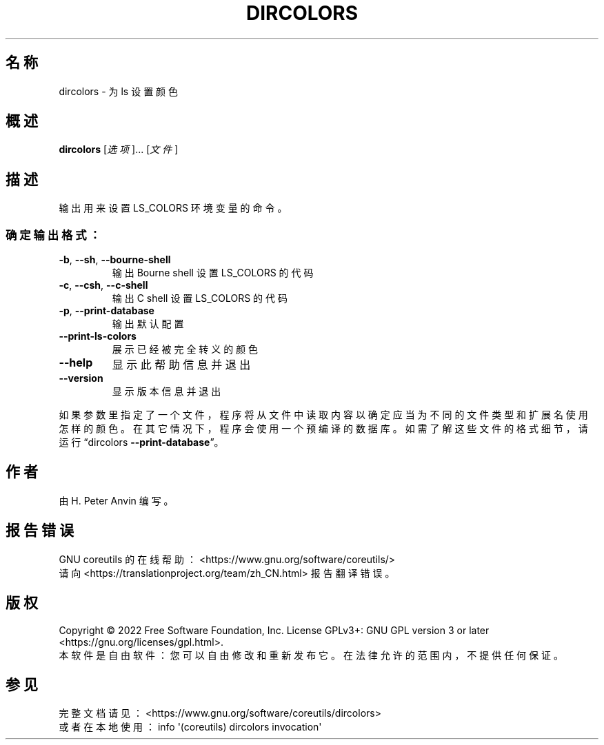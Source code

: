 .\" DO NOT MODIFY THIS FILE!  It was generated by help2man 1.48.5.
.\"*******************************************************************
.\"
.\" This file was generated with po4a. Translate the source file.
.\"
.\"*******************************************************************
.TH DIRCOLORS 1 2022年9月 "GNU coreutils 9.1" 用户命令
.SH 名称
dircolors \- 为 ls 设置颜色
.SH 概述
\fBdircolors\fP [\fI\,选项\/\fP]... [\fI\,文件\/\fP]
.SH 描述
.\" Add any additional description here
.PP
输出用来设置 LS_COLORS 环境变量的命令。
.SS 确定输出格式：
.TP 
\fB\-b\fP, \fB\-\-sh\fP, \fB\-\-bourne\-shell\fP
输出 Bourne shell 设置 LS_COLORS 的代码
.TP 
\fB\-c\fP, \fB\-\-csh\fP, \fB\-\-c\-shell\fP
输出 C shell 设置 LS_COLORS 的代码
.TP 
\fB\-p\fP, \fB\-\-print\-database\fP
输出默认配置
.TP 
\fB\-\-print\-ls\-colors\fP
展示已经被完全转义的颜色
.TP 
\fB\-\-help\fP
显示此帮助信息并退出
.TP 
\fB\-\-version\fP
显示版本信息并退出
.PP
如果参数里指定了一个文件，程序将从文件中读取内容以确定应当为不同的文件类型和扩展名使用怎样的颜色。在其它情况下，程序会使用一个预编译的数据库。如需了解这些文件的格式细节，请运行“dircolors
\fB\-\-print\-database\fP”。
.SH 作者
由 H. Peter Anvin 编写。
.SH 报告错误
GNU coreutils 的在线帮助： <https://www.gnu.org/software/coreutils/>
.br
请向 <https://translationproject.org/team/zh_CN.html> 报告翻译错误。
.SH 版权
Copyright \(co 2022 Free Software Foundation, Inc.  License GPLv3+: GNU GPL
version 3 or later <https://gnu.org/licenses/gpl.html>.
.br
本软件是自由软件：您可以自由修改和重新发布它。在法律允许的范围内，不提供任何保证。
.SH 参见
完整文档请见： <https://www.gnu.org/software/coreutils/dircolors>
.br
或者在本地使用： info \(aq(coreutils) dircolors invocation\(aq
